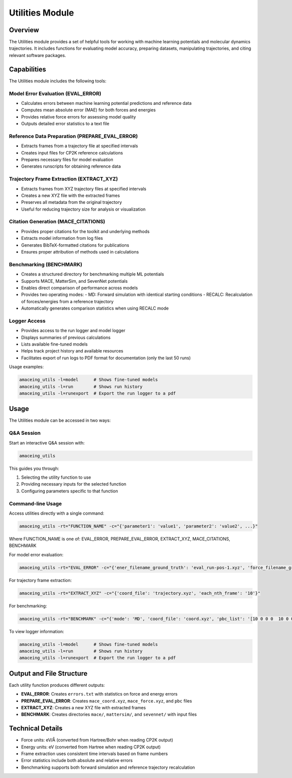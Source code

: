 Utilities Module
================

Overview
--------

The Utilities module provides a set of helpful tools for working with machine learning potentials and molecular dynamics trajectories. It includes functions for evaluating model accuracy, preparing datasets, manipulating trajectories, and citing relevant software packages.

Capabilities
------------

The Utilities module includes the following tools:

Model Error Evaluation (EVAL_ERROR)
~~~~~~~~~~~~~~~~~~~~~~~~~~~~~~~~~~~

* Calculates errors between machine learning potential predictions and reference data
* Computes mean absolute error (MAE) for both forces and energies
* Provides relative force errors for assessing model quality
* Outputs detailed error statistics to a text file

Reference Data Preparation (PREPARE_EVAL_ERROR)
~~~~~~~~~~~~~~~~~~~~~~~~~~~~~~~~~~~~~~~~~~~~~~~

* Extracts frames from a trajectory file at specified intervals
* Creates input files for CP2K reference calculations
* Prepares necessary files for model evaluation
* Generates runscripts for obtaining reference data

Trajectory Frame Extraction (EXTRACT_XYZ)
~~~~~~~~~~~~~~~~~~~~~~~~~~~~~~~~~~~~~~~~~

* Extracts frames from XYZ trajectory files at specified intervals
* Creates a new XYZ file with the extracted frames
* Preserves all metadata from the original trajectory
* Useful for reducing trajectory size for analysis or visualization

Citation Generation (MACE_CITATIONS)
~~~~~~~~~~~~~~~~~~~~~~~~~~~~~~~~~~~~

* Provides proper citations for the toolkit and underlying methods
* Extracts model information from log files
* Generates BibTeX-formatted citations for publications
* Ensures proper attribution of methods used in calculations

Benchmarking (BENCHMARK)
~~~~~~~~~~~~~~~~~~~~~~~~

* Creates a structured directory for benchmarking multiple ML potentials
* Supports MACE, MatterSim, and SevenNet potentials
* Enables direct comparison of performance across models
* Provides two operating modes:
  - MD: Forward simulation with identical starting conditions
  - RECALC: Recalculation of forces/energies from a reference trajectory
* Automatically generates comparison statistics when using RECALC mode

Logger Access
~~~~~~~~~~~~~

* Provides access to the run logger and model logger
* Displays summaries of previous calculations
* Lists available fine-tuned models
* Helps track project history and available resources
* Facilitates export of run logs to PDF format for documentation (only the last 50 runs)

Usage examples:

.. code-block:: bash

    amaceing_utils -l=model      # Shows fine-tuned models
    amaceing_utils -l=run        # Shows run history
    amaceing_utils -l=runexport  # Export the run logger to a pdf

Usage
-----

The Utilities module can be accessed in two ways:

Q&A Session
~~~~~~~~~~~

Start an interactive Q&A session with:

.. code-block:: bash

    amaceing_utils

This guides you through:

1. Selecting the utility function to use
2. Providing necessary inputs for the selected function
3. Configuring parameters specific to that function

Command-line Usage
~~~~~~~~~~~~~~~~~~

Access utilities directly with a single command:

.. code-block:: bash

    amaceing_utils -rt="FUNCTION_NAME" -c="{'parameter1': 'value1', 'parameter2': 'value2', ...}"

Where FUNCTION_NAME is one of: EVAL_ERROR, PREPARE_EVAL_ERROR, EXTRACT_XYZ, MACE_CITATIONS, BENCHMARK

For model error evaluation:

.. code-block:: bash

    amaceing_utils -rt="EVAL_ERROR" -c="{'ener_filename_ground_truth': 'eval_run-pos-1.xyz', 'force_filename_ground_truth': 'force.xyz', 'ener_filename_compare': 'mace_coord.xyz', 'force_filename_compare': 'mace_force.xyz'}"

For trajectory frame extraction:

.. code-block:: bash

    amaceing_utils -rt="EXTRACT_XYZ" -c="{'coord_file': 'trajectory.xyz', 'each_nth_frame': '10'}"

For benchmarking:

.. code-block:: bash

    amaceing_utils -rt="BENCHMARK" -c="{'mode': 'MD', 'coord_file': 'coord.xyz', 'pbc_list': '[10 0 0 0  10 0 0 0 10]', 'force_nsteps': '20000', 'mace_model': '['mace_mp' 'small']', 'mattersim_model': 'small', 'sevennet_model': '['7net-mf-ompa' 'mpa']'}"

To view logger information:

.. code-block:: bash

    amaceing_utils -l=model      # Shows fine-tuned models
    amaceing_utils -l=run        # Shows run history
    amaceing_utils -l=runexport  # Export the run logger to a pdf

Output and File Structure
-------------------------

Each utility function produces different outputs:

* **EVAL_ERROR**: Creates ``errors.txt`` with statistics on force and energy errors
* **PREPARE_EVAL_ERROR**: Creates ``mace_coord.xyz``, ``mace_force.xyz``, and ``pbc`` files
* **EXTRACT_XYZ**: Creates a new XYZ file with extracted frames
* **BENCHMARK**: Creates directories ``mace/``, ``mattersim/``, and ``sevennet/`` with input files

Technical Details
-----------------

* Force units: eV/Å (converted from Hartree/Bohr when reading CP2K output)
* Energy units: eV (converted from Hartree when reading CP2K output)
* Frame extraction uses consistent time intervals based on frame numbers
* Error statistics include both absolute and relative errors
* Benchmarking supports both forward simulation and reference trajectory recalculation
